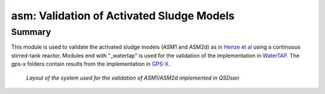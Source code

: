 ==========================================
asm: Validation of Activated Sludge Models
==========================================

Summary
-------
This module is used to validate the activated sludge models (ASM1 and ASM2d) as in `Henze et al <https://iwaponline.com/ebooks/book/96/Activated-Sludge-Models-ASM1-ASM2-ASM2d-and-ASM3>`_ using a continuous stirred-tank reactor. Modules end with "_watertap" is used for the validation of the implementation in `WaterTAP <https://github.com/watertap-org/watertap/>`_. The gps-x folders contain results from the implementation in `GPS-X <https://www.hydromantis.com/GPSX.html>`_.

.. figure:: ./figures/asm_cstr.png

   *Layout of the system used for the validation of ASM1/ASM2d implemented in QSDsan*